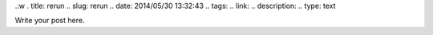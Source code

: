 .:w
. title: rerun
.. slug: rerun
.. date: 2014/05/30 13:32:43
.. tags: 
.. link: 
.. description: 
.. type: text

Write your post here.

